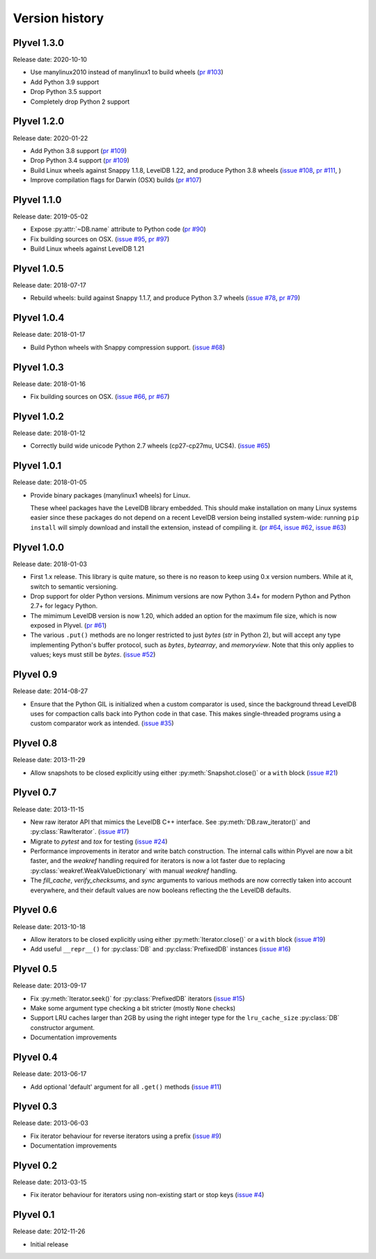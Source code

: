 ===============
Version history
===============

Plyvel 1.3.0
============

Release date: 2020-10-10

* Use manylinux2010 instead of manylinux1 to build wheels
  (`pr #103 <https://github.com/wbolster/plyvel/pull/103>`_)

* Add Python 3.9 support

* Drop Python 3.5 support

* Completely drop Python 2 support

Plyvel 1.2.0
============

Release date: 2020-01-22

* Add Python 3.8 support
  (`pr #109 <https://github.com/wbolster/plyvel/pull/109>`_)

* Drop Python 3.4 support
  (`pr #109 <https://github.com/wbolster/plyvel/pull/109>`_)

* Build Linux wheels against Snappy 1.1.8, LevelDB 1.22, and produce Python 3.8 wheels
  (`issue #108 <https://github.com/wbolster/plyvel/issues/108>`_,
  `pr #111 <https://github.com/wbolster/plyvel/pull/111>`_, )

* Improve compilation flags for Darwin (OSX) builds
  (`pr #107 <https://github.com/wbolster/plyvel/pull/107>`_)

Plyvel 1.1.0
============

Release date: 2019-05-02

* Expose :py:attr:`~DB.name` attribute to Python code
  (`pr #90 <https://github.com/wbolster/plyvel/pull/90>`_)

* Fix building sources on OSX.
  (`issue #95 <https://github.com/wbolster/plyvel/issues/95>`_,
  `pr #97 <https://github.com/wbolster/plyvel/pull/97>`_)

* Build Linux wheels against LevelDB 1.21


Plyvel 1.0.5
============

Release date: 2018-07-17

* Rebuild wheels: build against Snappy 1.1.7, and produce Python 3.7 wheels
  (`issue #78 <https://github.com/wbolster/plyvel/issues/78>`_,
  `pr #79 <https://github.com/wbolster/plyvel/pull/79>`_)


Plyvel 1.0.4
============

Release date: 2018-01-17

* Build Python wheels with Snappy compression support.
  (`issue #68 <https://github.com/wbolster/plyvel/issues/68>`_)


Plyvel 1.0.3
============

Release date: 2018-01-16

* Fix building sources on OSX.
  (`issue #66 <https://github.com/wbolster/plyvel/issues/66>`_,
  `pr #67 <https://github.com/wbolster/plyvel/issues/67>`_)


Plyvel 1.0.2
============

Release date: 2018-01-12

* Correctly build wide unicode Python 2.7 wheels (cp27-cp27mu, UCS4).
  (`issue #65 <https://github.com/wbolster/plyvel/issues/65>`_)


Plyvel 1.0.1
============

Release date: 2018-01-05

* Provide binary packages (manylinux1 wheels) for Linux.

  These wheel packages have the LevelDB library embedded. This should
  make installation on many Linux systems easier since these packages
  do not depend on a recent LevelDB version being installed
  system-wide: running ``pip install`` will simply download and
  install the extension, instead of compiling it.
  (`pr #64 <https://github.com/wbolster/plyvel/pull/64>`_,
  `issue #62 <https://github.com/wbolster/plyvel/issues/62>`_,
  `issue #63 <https://github.com/wbolster/plyvel/issues/63>`_)


Plyvel 1.0.0
============

Release date: 2018-01-03

* First 1.x release. This library is quite mature, so there is no reason to keep
  using 0.x version numbers. While at it, switch to semantic versioning.

* Drop support for older Python versions. Minimum versions are now Python 3.4+
  for modern Python and Python 2.7+ for legacy Python.

* The mimimum LevelDB version is now 1.20, which added an option for
  the maximum file size, which is now exposed in Plyvel.
  (`pr #61 <https://github.com/wbolster/plyvel/pull/61>`_)

* The various ``.put()`` methods are no longer restricted to just `bytes` (`str`
  in Python 2), but will accept any type implementing Python's buffer protocol,
  such as `bytes`, `bytearray`, and `memoryview`. Note that this only applies to
  values; keys must still be `bytes`.
  (`issue #52 <https://github.com/wbolster/plyvel/issues/52>`_)


Plyvel 0.9
==========

Release date: 2014-08-27

* Ensure that the Python GIL is initialized when a custom comparator is used,
  since the background thread LevelDB uses for compaction calls back into Python
  code in that case. This makes single-threaded programs using a custom
  comparator work as intended. (`issue #35
  <https://github.com/wbolster/plyvel/issues/35>`_)


Plyvel 0.8
==========

Release date: 2013-11-29

* Allow snapshots to be closed explicitly using either
  :py:meth:`Snapshot.close()` or a ``with`` block (`issue #21
  <https://github.com/wbolster/plyvel/issues/21>`_)


Plyvel 0.7
==========

Release date: 2013-11-15

* New raw iterator API that mimics the LevelDB C++ interface. See
  :py:meth:`DB.raw_iterator()` and :py:class:`RawIterator`. (`issue #17
  <https://github.com/wbolster/plyvel/issues/17>`_)

* Migrate to `pytest` and `tox` for testing (`issue #24
  <https://github.com/wbolster/plyvel/issues/24>`_)

* Performance improvements in iterator and write batch construction. The
  internal calls within Plyvel are now a bit faster, and the `weakref` handling
  required for iterators is now a lot faster due to replacing
  :py:class:`weakref.WeakValueDictionary` with manual `weakref` handling.

* The `fill_cache`, `verify_checksums`, and `sync` arguments to various methods
  are now correctly taken into account everywhere, and their default values are
  now booleans reflecting the the LevelDB defaults.


Plyvel 0.6
==========

Release date: 2013-10-18

* Allow iterators to be closed explicitly using either
  :py:meth:`Iterator.close()` or a ``with`` block (`issue #19
  <https://github.com/wbolster/plyvel/issues/19>`_)

* Add useful ``__repr__()`` for :py:class:`DB` and :py:class:`PrefixedDB`
  instances (`issue #16 <https://github.com/wbolster/plyvel/issues/16>`_)


Plyvel 0.5
==========

Release date: 2013-09-17

* Fix :py:meth:`Iterator.seek()` for :py:class:`PrefixedDB` iterators
  (`issue #15 <https://github.com/wbolster/plyvel/issues/15>`_)

* Make some argument type checking a bit stricter (mostly ``None`` checks)

* Support LRU caches larger than 2GB by using the right integer type for the
  ``lru_cache_size`` :py:class:`DB` constructor argument.

* Documentation improvements


Plyvel 0.4
==========

Release date: 2013-06-17

* Add optional 'default' argument for all ``.get()`` methods
  (`issue #11 <https://github.com/wbolster/plyvel/issues/11>`_)


Plyvel 0.3
==========

Release date: 2013-06-03

* Fix iterator behaviour for reverse iterators using a prefix
  (`issue #9 <https://github.com/wbolster/plyvel/issues/9>`_)

* Documentation improvements


Plyvel 0.2
==========

Release date: 2013-03-15

* Fix iterator behaviour for iterators using non-existing start or stop keys
  (`issue #4 <https://github.com/wbolster/plyvel/issues/4>`_)


Plyvel 0.1
==========

Release date: 2012-11-26

* Initial release

